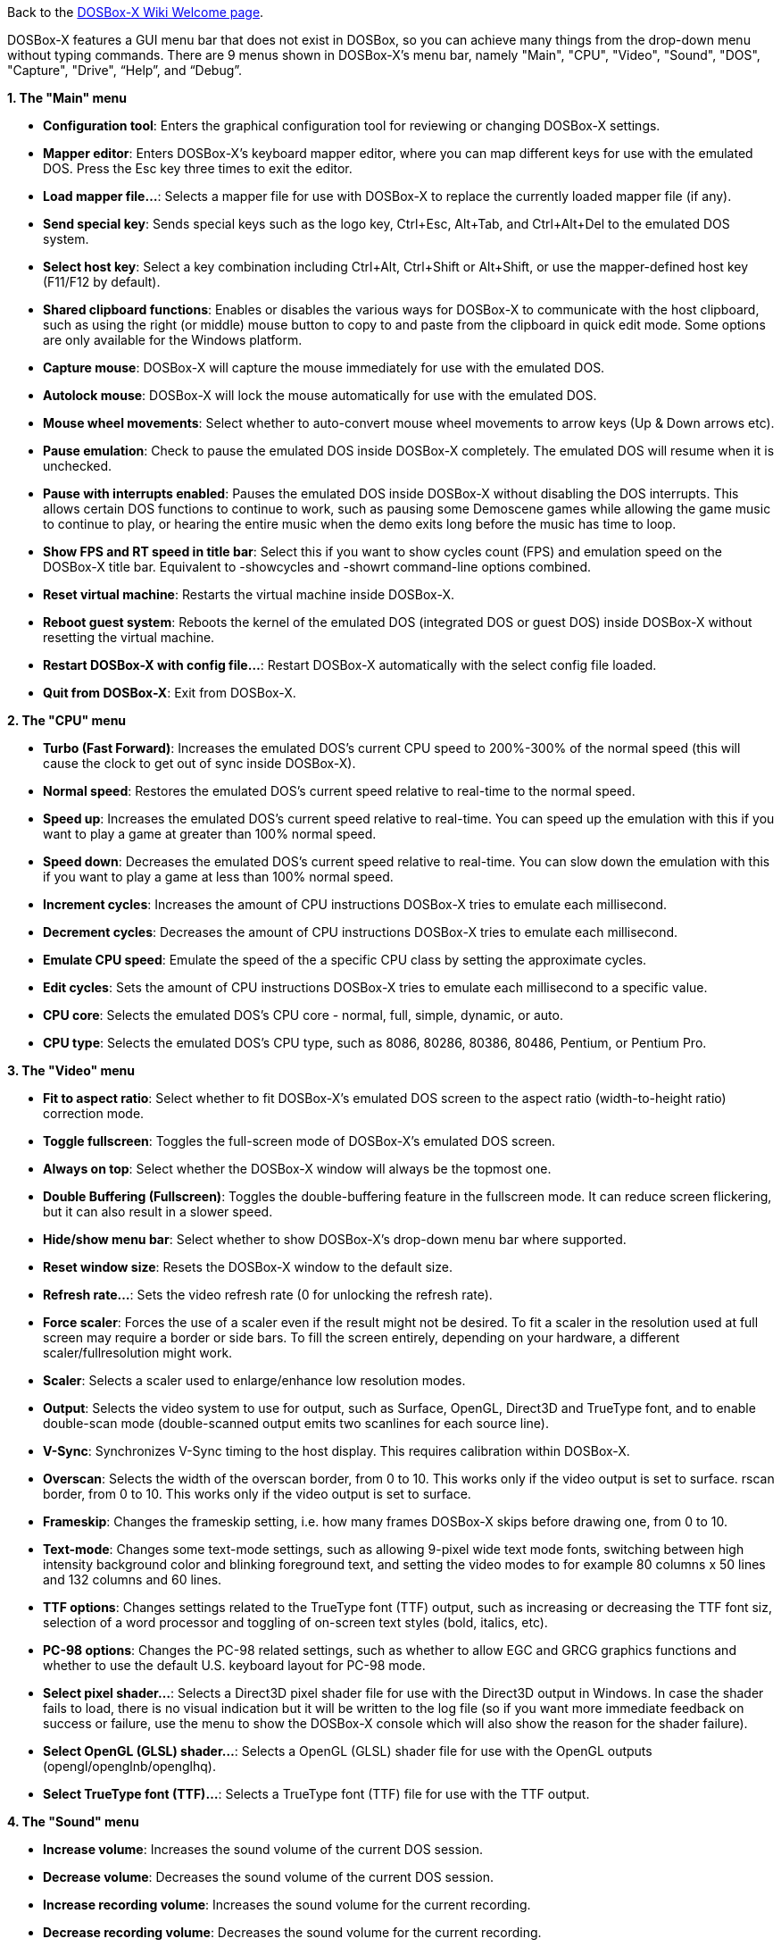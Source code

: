 ifdef::env-github[:suffixappend:]
ifndef::env-github[:suffixappend:]

Back to the link:Home{suffixappend}[DOSBox-X Wiki Welcome page].

DOSBox-X features a GUI menu bar that does not exist in DOSBox, so you can achieve many things from the drop-down menu without typing commands. There are 9 menus shown in DOSBox-X’s menu bar, namely "Main", "CPU", "Video", "Sound", "DOS", "Capture", "Drive", “Help”, and “Debug”.

**1. The "Main" menu**

* **Configuration tool**: Enters the graphical configuration tool for reviewing or changing DOSBox-X settings.

* **Mapper editor**: Enters DOSBox-X's keyboard mapper editor, where you can map different keys for use with the emulated DOS. Press the Esc key three times to exit the editor.

* **Load mapper file...**: Selects a mapper file for use with DOSBox-X to replace the currently loaded mapper file (if any).

* **Send special key**: Sends special keys such as the logo key, Ctrl+Esc, Alt+Tab, and Ctrl+Alt+Del to the emulated DOS system.

* **Select host key**: Select a key combination including Ctrl+Alt, Ctrl+Shift or Alt+Shift, or use the mapper-defined host key (F11/F12 by default).

* **Shared clipboard functions**: Enables or disables the various ways for DOSBox-X to communicate with the host clipboard, such as using the right (or middle) mouse button to copy to and paste from the clipboard in quick edit mode. Some options are only available for the Windows platform.

* **Capture mouse**: DOSBox-X will capture the mouse immediately for use with the emulated DOS.

* **Autolock mouse**: DOSBox-X will lock the mouse automatically for use with the emulated DOS.

* **Mouse wheel movements**: Select whether to auto-convert mouse wheel movements to arrow keys (Up & Down arrows etc).

* **Pause emulation**: Check to pause the emulated DOS inside DOSBox-X completely. The emulated DOS will resume when it is unchecked.

* **Pause with interrupts enabled**: Pauses the emulated DOS inside DOSBox-X without disabling the DOS interrupts. This allows certain DOS functions to continue to work, such as pausing some Demoscene games while allowing the game music to continue to play, or hearing the entire music when the demo exits long before the music has time to loop.

* **Show FPS and RT speed in title bar**: Select this if you want to show cycles count (FPS) and emulation speed on the DOSBox-X title bar. Equivalent to -showcycles and -showrt command-line options combined.

* **Reset virtual machine**: Restarts the virtual machine inside DOSBox-X.

* **Reboot guest system**: Reboots the kernel of the emulated DOS (integrated DOS or guest DOS) inside DOSBox-X without resetting the virtual machine.

* **Restart DOSBox-X with config file...**: Restart DOSBox-X automatically with the select config file loaded.

* **Quit from DOSBox-X**: Exit from DOSBox-X.

**2. The "CPU" menu**

* **Turbo (Fast Forward)**: Increases the emulated DOS's current CPU speed to 200%-300% of the normal speed (this will cause the clock to get out of sync inside DOSBox-X).

* **Normal speed**: Restores the emulated DOS's current speed relative to real-time to the normal speed.

* **Speed up**: Increases the emulated DOS's current speed relative to real-time. You can speed up the emulation with this if you want to play a game at greater than 100% normal speed.

* **Speed down**: Decreases the emulated DOS's current speed relative to real-time. You can slow down the emulation with this if you want to play a game at less than 100% normal speed.

* **Increment cycles**: Increases the amount of CPU instructions DOSBox-X tries to emulate each millisecond.

* **Decrement cycles**: Decreases the amount of CPU instructions DOSBox-X tries to emulate each millisecond.

* **Emulate CPU speed**: Emulate the speed of the a specific CPU class by setting the approximate cycles.

* **Edit cycles**: Sets the amount of CPU instructions DOSBox-X tries to emulate each millisecond to a specific value.

* **CPU core**: Selects the emulated DOS's CPU core - normal, full, simple, dynamic, or auto.

* **CPU type**: Selects the emulated DOS's CPU type, such as 8086, 80286, 80386, 80486, Pentium, or Pentium Pro.

**3. The "Video" menu**

* **Fit to aspect ratio**: Select whether to fit DOSBox-X's emulated DOS screen to the aspect ratio (width-to-height ratio) correction mode.

* **Toggle fullscreen**: Toggles the full-screen mode of DOSBox-X's emulated DOS screen.

* **Always on top**: Select whether the DOSBox-X window will always be the topmost one.

* **Double Buffering (Fullscreen)**: Toggles the double-buffering feature in the fullscreen mode. It can reduce screen flickering, but it can also result in a slower speed.

* **Hide/show menu bar**: Select whether to show DOSBox-X's drop-down menu bar where supported.

* **Reset window size**: Resets the DOSBox-X window to the default size.

* **Refresh rate...**: Sets the video refresh rate (0 for unlocking the refresh rate).

* **Force scaler**: Forces the use of a scaler even if the result might not be desired. To fit a scaler in the resolution used at full screen may require a border or side bars. To fill the screen entirely, depending on your hardware, a different scaler/fullresolution might work.

* **Scaler**: Selects a scaler used to enlarge/enhance low resolution modes.

* **Output**: Selects the video system to use for output, such as Surface, OpenGL, Direct3D and TrueType font, and to enable double-scan mode (double-scanned output emits two scanlines for each source line).

* **V-Sync**: Synchronizes V-Sync timing to the host display. This requires calibration within DOSBox-X.

* **Overscan**: Selects the width of the overscan border, from 0 to 10. This works only if the video output is set to surface.
rscan border, from 0 to 10. This works only if the video output is set to surface.

* **Frameskip**: Changes the frameskip setting, i.e. how many frames DOSBox-X skips before drawing one, from 0 to 10.

* **Text-mode**: Changes some text-mode settings, such as allowing 9-pixel wide text mode fonts, switching between high intensity background color and blinking foreground text, and setting the video modes to for example 80 columns x 50 lines and 132 columns and 60 lines.

* **TTF options**: Changes settings related to the TrueType font (TTF) output, such as increasing or decreasing the TTF font siz, selection of a word processor and toggling of on-screen text styles (bold, italics, etc).

* **PC-98 options**: Changes the PC-98 related settings, such as whether to allow EGC and GRCG graphics functions and whether to use the default U.S. keyboard layout for PC-98 mode.

* **Select pixel shader...**: Selects a Direct3D pixel shader file for use with the Direct3D output in Windows. In case the shader fails to load, there is no visual indication but it will be written to the log file (so if you want more immediate feedback on success or failure, use the menu to show the DOSBox-X console which will also show the reason for the shader failure).

* **Select OpenGL (GLSL) shader...**: Selects a OpenGL (GLSL) shader file for use with the OpenGL outputs (opengl/openglnb/openglhq).

* **Select TrueType font (TTF)...**: Selects a TrueType font (TTF) file for use with the TTF output.

**4. The "Sound" menu**

* **Increase volume**: Increases the sound volume of the current DOS session.

* **Decrease volume**: Decreases the sound volume of the current DOS session.

* **Increase recording volume**: Increases the sound volume for the current recording.

* **Decrease recording volume**: Decreases the sound volume for the current recording.

* **Show sound mixer volumes**: Displays the current sound mixer volumes in DOSBox-X.

* **Show Sound Blaster configuration**: Displays the current Sound Blaster configuration of in DOSBox-X.

* **Show MIDI device configuration**: Displays the current MIDI device configuration in DOSBox-X.

* **Mute**: Mutes or unmutes the sound volume of the current DOS session.

* **Swap stereo**: Selects whether to swap the left and right stereo channels.

**5. The "DOS" menu**

* **Quick launch program...** Launches a program selected from the file browser to run inside DOSBox-X directly. The program folder will be automatically mounted and unmounted, with the option to stay in the program folder after the program finishes.

* **Reported DOS version**: Changes the reported DOS version to the specified version from the list, including 3.3, 5.0, 6.22 and 7.1. Long filename (LFN) and FAT32 disk image support will be enabled when you select 7.1 as the reported DOS version. You can also enter a version with “Edit”.

* **Long filename support**: Changes the long filename (LFN) setting, either enable, disable, or auto per reported DOS version (i.e. enable LFN if the reported DOS version is at least 7).

* **Mouse emulation**: Changes the mouse settings for the emulated DOS inside DOSBox-X, such as the mouse sensitivity.

* **Expanded Memory (EMS)**: Select a mode for the Expanded Memory (EMS), or disables the EMS for some DOS programs or games.

* **Windows host applications**: Enable this if you want to launch Windows applications from mounted directories to run on the host, and whether to wait for the applications.

* **Enables A20 gate**: Turns the A20 gate on or off if it is not locked.

* **Enable quick reboot**: Selects whether to use quick reboot mode so that the kernel of the emulated DOS (integrated DOS or guest DOS) will be restarted instead of the whole virtual machine when DOS programs (or Windows 9x guest systems) make calls to restart the system.

* **Synchronize host date/time**: Selects whether to force synchronizations with the date/time of the host system.

* **Config options as commands**: Selects whether to allow entering config file options as shell commands to get and set settings. This is disabled by default to avoid name clashes, but can be enabled to improve backward compatibility with DOSBox.

* **Swap floppy drive**: Swaps the floppy image if you are using multiple floppy disk images on floppy drive(s).

* **Swap CD drive**: Swaps the CD image if you are using multiple CD images on CD drive(s).

* **Change current floppy image...**: Changes the current active floppy disk image(s) on floppy drive(s), including when a guest OS is active.

* **Change current CD image...**: Changes the current active ISO/CUE image(s) on CD drive(s), including when a guest OS is active.

* **Create blank disk image**: Creates blank floppy or hard disk images of common disk sizes for mounting them as drives.

* **Show mounted drive numbers**: Shows details such as the disk name for all mounted drive numbers (0-5).

* **Show IDE disk or CD status**: Displays the status for each IDE position (1m, 1s, 2m, 2s, etc).

* **Rescan all drives**: Refreshes the cache for all DOS drives inside DOSBox-X.

* **Print text screen**: Prints the current DOS text screen to the default printer (if the printing feature has been enabled).

* **Send form-feed**: Manually sends a form-feed to the printer for ejecting a new page (if the printing feature has been enabled).

**6. The "Capture" menu**

* **Take screenshot**: Takes a screenshot of the current DOS screen in PNG format.

* **Capture format**: Selects the video format for DOSBox-X's captures.

* **Record video to AVI**: Starts/stops the recording of the current DOS session to an AVI video.

* **Record audio to WAV**: Starts/stops the recording of the current DOS session to a WAV audio.

* **Record audio to multi-track AVI**: Starts/stops the recording of the current DOS session to a multi-track audio-only AVI file.

* **Record FM (OPL) output**: Starts/stops the recording of Yamaha FM (OPL) commands in DRO format.

* **Record MIDI output**: Starts/stops the recording of raw MIDI commands.

* **Save/load state options**: Allows you to check some save and load state related options, such as using a save file instead of save slots.

* **Save state**: Saves the current state to the selected save slot.

* **Load state**: Loads the state from the selected save slot.

* **Select save slot**: Select a save slot (1 to 100) to save to or load from. There are 10 pages for save slots, with 10 save slots in each page.

* **Auto save settings...**: Manages the feature to save states automatically such as the time interval as well as start and end save slots for different programs.

* **Browse save file...**: Select a save file to use via the file browser. Only activated when the option to use save files is enabled.

* **Display state information**: Displays the status of the selected save slot or save file.

**7. The "Drive" menu**

* **A**-**Z**: For each DOS drive, mounts, un-mounts, re-scans (refreshes the cache), or show the information for this drive. For Drive A:, C: and D: there is also an option to boot from the drive. Various mounting options (either host drives/directories or disk/CD image files) are available for each drive.

**8. The "Help" menu**

* **Introduction**: Shows a dialog box with a short introduction to DOSBox-X.

* **DOS commands**: Displays the help information for the selected DOS shell command.

* **DOSBox-X homepage**: Links to the homepage of the DOSBox-X project.

* **DOSBox-X Wiki guide**: Links to the DOSBox-X Wiki where you will find the DOSBox-X user guide.

* **DOSBox-X support**: Links to the DOSBox-X Issue Tracker where you will can report issues or make suggestions.

* **List network interfaces**: Displays the list of network interfaces for the NE2000 networking feature.

* **List printer devices**: Displays the list of printer devices for the printing feature on Windows systems.

* **Logging console**: Functions related to the logging console on Windows systems. Non-debugging builds only.

* **About DOSBox-X**: Shows the about information for DOSBox-X.

**9. The "Debug" menu**

* Previously the "Debugging options" under “Help” menu, it is now a separate top-level menu appearing in debugging builds for debugging-related functions, such as showing the debugger and the logging console as well as other debugging-related functions like the blank screen refresh tests.

DOSBox-X will show the drop-down menus in the windowed mode by default, but you can also hide it if you prefer, using any of the following methods:

* Start DOSBox-X with the -nomenu command-line option;

* Set the option "showmenu" to "false" in [sdl] section of the DOSBox-X configuration;

* Under the "Video" menu, select "Hide/show menu bar" when the menu bar is currently visible;

* Using the key combination ([F11/F12]+Esc by default - F11+Esc on Windows and F12+Esc otherwise) to toggle the menu bar.
